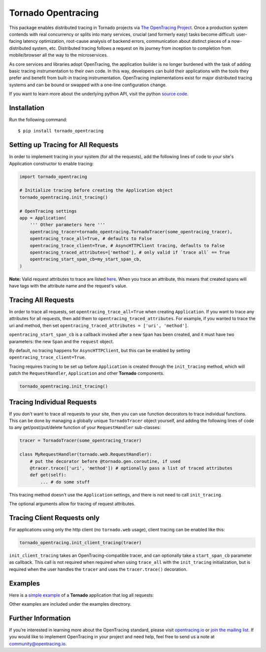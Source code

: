 ###################
Tornado Opentracing
###################

This package enables distributed tracing in Tornado projects via `The OpenTracing Project`_. Once a production system contends with real concurrency or splits into many services, crucial (and formerly easy) tasks become difficult: user-facing latency optimization, root-cause analysis of backend errors, communication about distinct pieces of a now-distributed system, etc. Distributed tracing follows a request on its journey from inception to completion from mobile/browser all the way to the microservices.

As core services and libraries adopt OpenTracing, the application builder is no longer burdened with the task of adding basic tracing instrumentation to their own code. In this way, developers can build their applications with the tools they prefer and benefit from built-in tracing instrumentation. OpenTracing implementations exist for major distributed tracing systems and can be bound or swapped with a one-line configuration change.

If you want to learn more about the underlying python API, visit the python `source code`_.

.. _The OpenTracing Project: http://opentracing.io/
.. _source code: https://github.com/opentracing/opentracing-python

Installation
============

Run the following command::

    $ pip install tornado_opentracing

Setting up Tracing for All Requests
===================================

In order to implement tracing in your system (for all the requests), add the following lines of code to your site's Application constructor to enable tracing:

.. code-block:: python

    import tornado_opentracing

    # Initialize tracing before creating the Application object
    tornado_opentracing.init_tracing()

    # OpenTracing settings
    app = Application(
        ''' Other parameters here '''
        opentracing_tracer=tornado_opentracing.TornadoTracer(some_opentracing_tracer),
        opentracing_trace_all=True, # defaults to False
        opentracing_trace_client=True, # AsyncHTTPClient tracing, defaults to False
        opentracing_traced_attributes=['method'], # only valid if `trace all` == True
        opentracing_start_span_cb=my_start_span_cb,
    )


**Note:** Valid request attributes to trace are listed `here <http://www.tornadoweb.org/en/stable/httputil.html#tornado.httputil.HTTPServerRequest>`_. When you trace an attribute, this means that created spans will have tags with the attribute name and the request's value.

Tracing All Requests
====================

In order to trace all requests, set ``opentracing_trace_all=True`` when creating ``Application``. If you want to trace any attributes for all requests, then add them to ``opentracing_traced_attributes``. For example, if you wanted to trace the uri and method, then set ``opentracing_traced_attributes = ['uri', 'method']``.

``opentracing_start_span_cb`` is a callback invoked after a new ``Span`` has been created, and it must have two parameters: the new ``Span`` and the ``request`` object.

By default, no tracing happens for ``AsyncHTTPClient``, but this can be enabled by setting ``opentracing_trace_client=True``.

Tracing requires tracing to be set up before ``Application`` is created through the ``init_tracing`` method, which will patch the ``RequestHandler``, ``Application`` and other **Tornado** components.

.. code-block:: python

    tornado_opentracing.init_tracing()

Tracing Individual Requests
===========================

If you don't want to trace all requests to your site, then you can use function decorators to trace individual functions. This can be done by managing a globally unique ``TornadoTracer`` object yourself, and adding the following lines of code to any get/post/put/delete function of your ``RequestHandler`` sub-classes:

.. code-block:: python

    tracer = TornadoTracer(some_opentracing_tracer)

    class MyRequestHandler(tornado.web.RequestHandler):
        # put the decorator before @tornado.gen.coroutine, if used
        @tracer.trace(['uri', 'method']) # optionally pass a list of traced attributes
        def get(self):
            ... # do some stuff

This tracing method doesn't use the ``Application`` settings, and there is not need to call ``init_tracing``.

The optional arguments allow for tracing of request attributes.

Tracing Client Requests only
============================

For applications using only the http client (no ``tornado.web`` usage), client tracing can be enabled like this:

.. code-block:: python

    tornado_opentracing.init_client_tracing(tracer)


``init_client_tracing`` takes an OpenTracing-compatible tracer, and can optionally take a ``start_span_cb`` parameter as callback. This call is not required when required when using ``trace_all`` with the ``init_tracing`` initialization, but is required when the user handles the ``tracer`` and uses the ``tracer.trace()`` decoration.

Examples
========

Here is a `simple example`_ of a **Tornado** application that log all requests:

.. _simple example: https://github.com/carlosalberto/python-tornado/tree/master/examples/simple/

Other examples are included under the examples directrory.

Further Information
===================

If you’re interested in learning more about the OpenTracing standard, please visit `opentracing.io`_ or `join the mailing list`_. If you would like to implement OpenTracing in your project and need help, feel free to send us a note at `community@opentracing.io`_.

.. _opentracing.io: http://opentracing.io/
.. _join the mailing list: http://opentracing.us13.list-manage.com/subscribe?u=180afe03860541dae59e84153&id=19117aa6cd
.. _community@opentracing.io: community@opentracing.io

